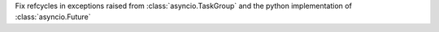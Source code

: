 Fix refcycles in exceptions raised from :class:`asyncio.TaskGroup` and the python implementation of :class:`asyncio.Future`
